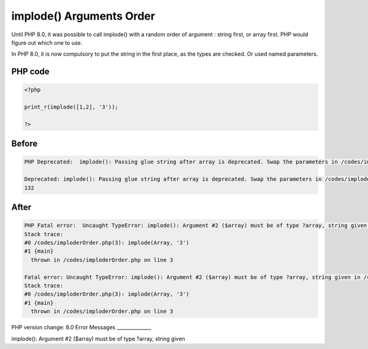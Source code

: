 .. _`implode()-arguments-order`:

implode() Arguments Order
=========================
Until PHP 8.0, it was possible to call implode() with a random order of argument : string first, or array first. PHP would figure out which one to use. 



In PHP 8.0, it is now compulsory to put the string in the first place, as the types are checked. Or used named parameters.



PHP code
________
.. code-block:: php

   <?php
   
   print_r(implode([1,2], '3'));
   
   ?>

Before
______
.. code-block:: output

   PHP Deprecated:  implode(): Passing glue string after array is deprecated. Swap the parameters in /codes/imploderOrder.php on line 3
   
   Deprecated: implode(): Passing glue string after array is deprecated. Swap the parameters in /codes/imploderOrder.php on line 3
   132

After
______
.. code-block:: output

   PHP Fatal error:  Uncaught TypeError: implode(): Argument #2 ($array) must be of type ?array, string given in /codes/imploderOrder.php:3
   Stack trace:
   #0 /codes/imploderOrder.php(3): implode(Array, '3')
   #1 {main}
     thrown in /codes/imploderOrder.php on line 3
   
   Fatal error: Uncaught TypeError: implode(): Argument #2 ($array) must be of type ?array, string given in /codes/imploderOrder.php:3
   Stack trace:
   #0 /codes/imploderOrder.php(3): implode(Array, '3')
   #1 {main}
     thrown in /codes/imploderOrder.php on line 3
   


PHP version change: 8.0
Error Messages
______________

implode(): Argument #2 ($array) must be of type ?array, string given


